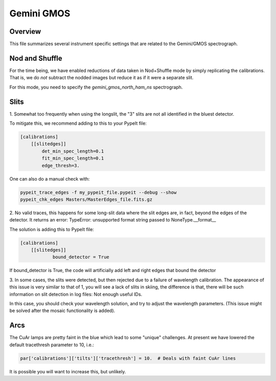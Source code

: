***********
Gemini GMOS
***********


Overview
========

This file summarizes several instrument specific
settings that are related to the Gemini/GMOS spectrograph.


Nod and Shuffle
===============

For the time being, we have enabled reductions of data
taken in Nod+Shuffle mode by simply replicating the calibrations.
That is, we do *not* subtract the nodded images but reduce
it as if it were a separate slit.

For this mode, you need to specify the `gemini_gmos_north_ham_ns` 
spectrograph.

Slits
=====

1.
Somewhat too frequently when using the longslit,
the "3" slits are not all identified in the bluest detector.

To mitigate this, we recommend adding to this to your PypeIt file:

.. code-block:: ini

    [calibrations]
        [[slitedges]]
            det_min_spec_length=0.1
            fit_min_spec_length=0.1
            edge_thresh=3.

One can also do a manual check with:

.. code-block:: console

    pypeit_trace_edges -f my_pypeit_file.pypeit --debug --show
    pypeit_chk_edges Masters/MasterEdges_file.fits.gz

2.
No valid traces, this happens for some long-slit data where the slit edges are,
in fact, beyond the edges of the detector. It returns an error: TypeError:
unsupported format string passed to NoneType.__format__

The solution is adding this to PypeIt file:

.. code-block:: ini

    [calibrations]
        [[slitedges]]
	        bound_detector = True

If bound_detector is True, the code will artificially add left and right edges that bound the detector

3.
In some cases, the slits were detected, but then rejected due to a failure of
wavelength calibration. The appearance of this issue is very similar to that of
1, you will see a lack of slits in skiing, the difference is that, there will be
such information on slit detection in log files: Not enough useful IDs. 

In this case, you should check your wavelength solution, and try to adjust the
wavelength parameters. (This issue might be solved after the mosaic functionality
is added).

Arcs
====

The CuAr lamps are pretty faint in the blue which lead
to some "unique" challenges.  At present we have
lowered the default tracethresh parameter to 10, i.e.:

.. code-block:: python

    par['calibrations']['tilts']['tracethresh'] = 10.  # Deals with faint CuAr lines

It is possible you will want to increase this, but unlikely.


